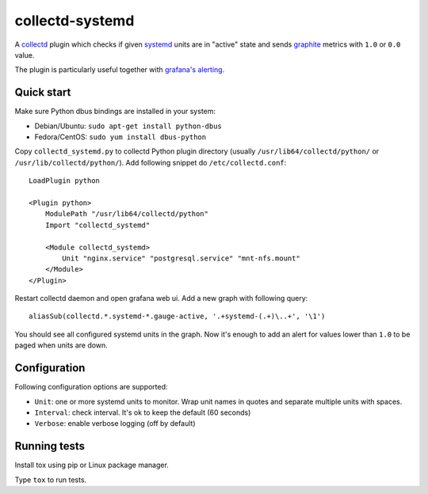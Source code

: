================
collectd-systemd
================

.. image:: https://travis-ci.org/mbachry/collectd-systemd.svg?branch=master
    :alt: Build status
    :target: https://travis-ci.org/mbachry/collectd-systemd

.. image:: https://coveralls.io/repos/github/mbachry/collectd-systemd/badge.svg?branch=master
    :alt: Coverage
    :target: https://coveralls.io/github/mbachry/collectd-systemd?branch=master

A `collectd`_ plugin which checks if given `systemd`_ units are in
"active" state and sends `graphite`_ metrics with ``1.0`` or ``0.0``
value.

The plugin is particularly useful together with `grafana's alerting`_.

.. _collectd: https://collectd.org/
.. _systemd: https://www.freedesktop.org/wiki/Software/systemd/
.. _graphite: https://graphite.readthedocs.io/en/latest/overview.html
.. _grafana's alerting: https://github.com/grafana/grafana/issues/2209

Quick start
-----------

Make sure Python dbus bindings are installed in your system:

* Debian/Ubuntu: ``sudo apt-get install python-dbus``

* Fedora/CentOS: ``sudo yum install dbus-python``

Copy ``collectd_systemd.py`` to collectd Python plugin directory
(usually ``/usr/lib64/collectd/python/`` or
``/usr/lib/collectd/python/``). Add following snippet do
``/etc/collectd.conf``::

    LoadPlugin python

    <Plugin python>
        ModulePath "/usr/lib64/collectd/python"
        Import "collectd_systemd"

        <Module collectd_systemd>
            Unit "nginx.service" "postgresql.service" "mnt-nfs.mount"
        </Module>
    </Plugin>

Restart collectd daemon and open grafana web ui. Add a new graph with
following query::

    aliasSub(collectd.*.systemd-*.gauge-active, '.+systemd-(.+)\..+', '\1')

You should see all configured systemd units in the graph. Now it's
enough to add an alert for values lower than ``1.0`` to be paged when
units are down.

Configuration
-------------

Following configuration options are supported:

* ``Unit``: one or more systemd units to monitor. Wrap unit names in quotes and
  separate multiple units with spaces.

* ``Interval``: check interval. It's ok to keep the default (60 seconds)

* ``Verbose``: enable verbose logging (off by default)

Running tests
-------------

Install tox using pip or Linux package manager.

Type ``tox`` to run tests.
